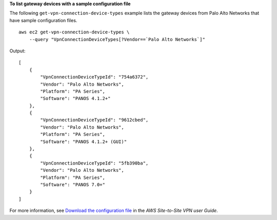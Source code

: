 **To list gateway devices with a sample configuration file**

The following ``get-vpn-connection-device-types`` example lists the gateway devices from Palo Alto Networks that have sample configuration files. ::

    aws ec2 get-vpn-connection-device-types \
        --query "VpnConnectionDeviceTypes[?Vendor==`Palo Alto Networks`]"

Output::

    [
        {
            "VpnConnectionDeviceTypeId": "754a6372",
            "Vendor": "Palo Alto Networks",
            "Platform": "PA Series",
            "Software": "PANOS 4.1.2+"
        },
        {
            "VpnConnectionDeviceTypeId": "9612cbed",
            "Vendor": "Palo Alto Networks",
            "Platform": "PA Series",
            "Software": "PANOS 4.1.2+ (GUI)"
        },
        {
            "VpnConnectionDeviceTypeId": "5fb390ba",
            "Vendor": "Palo Alto Networks",
            "Platform": "PA Series",
            "Software": "PANOS 7.0+"
        }
    ]

For more information, see `Download the configuration file <https://docs.aws.amazon.com/vpn/latest/s2svpn/SetUpVPNConnections.html#vpn-download-config>`__ in the *AWS Site-to-Site VPN user Guide*.
